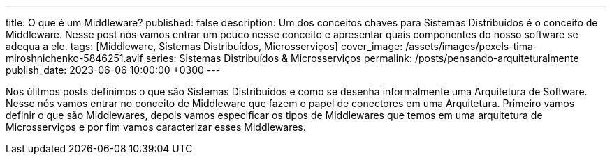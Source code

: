 ---
title: O que é um Middleware?
published: false
description: Um dos conceitos chaves para Sistemas Distribuídos é o conceito de Middleware. Nesse post nós vamos entrar um pouco nesse conceito e apresentar quais componentes do nosso software se adequa a ele.
tags: [Middleware, Sistemas Distribuídos, Microsserviços]
cover_image: /assets/images/pexels-tima-miroshnichenko-5846251.avif
series: Sistemas Distribuídos & Microsserviços
permalink: /posts/pensando-arquiteturalmente
publish_date: 2023-06-06 10:00:00 +0300
---

:figure-caption: Figura
:imagesdir: /assets/images/

Nos úlitmos posts definimos o que são Sistemas Distribuídos e como se desenha informalmente uma Arquitetura de Software. Nesse nós vamos entrar no conceito de Middleware que 
fazem o papel de conectores em uma Arquitetura. Primeiro vamos definir o que são Middlewares, depois vamos especificar os tipos de Middlewares que temos em uma arquitetura de
Microsserviços e por fim vamos caracterizar esses Middlewares.
